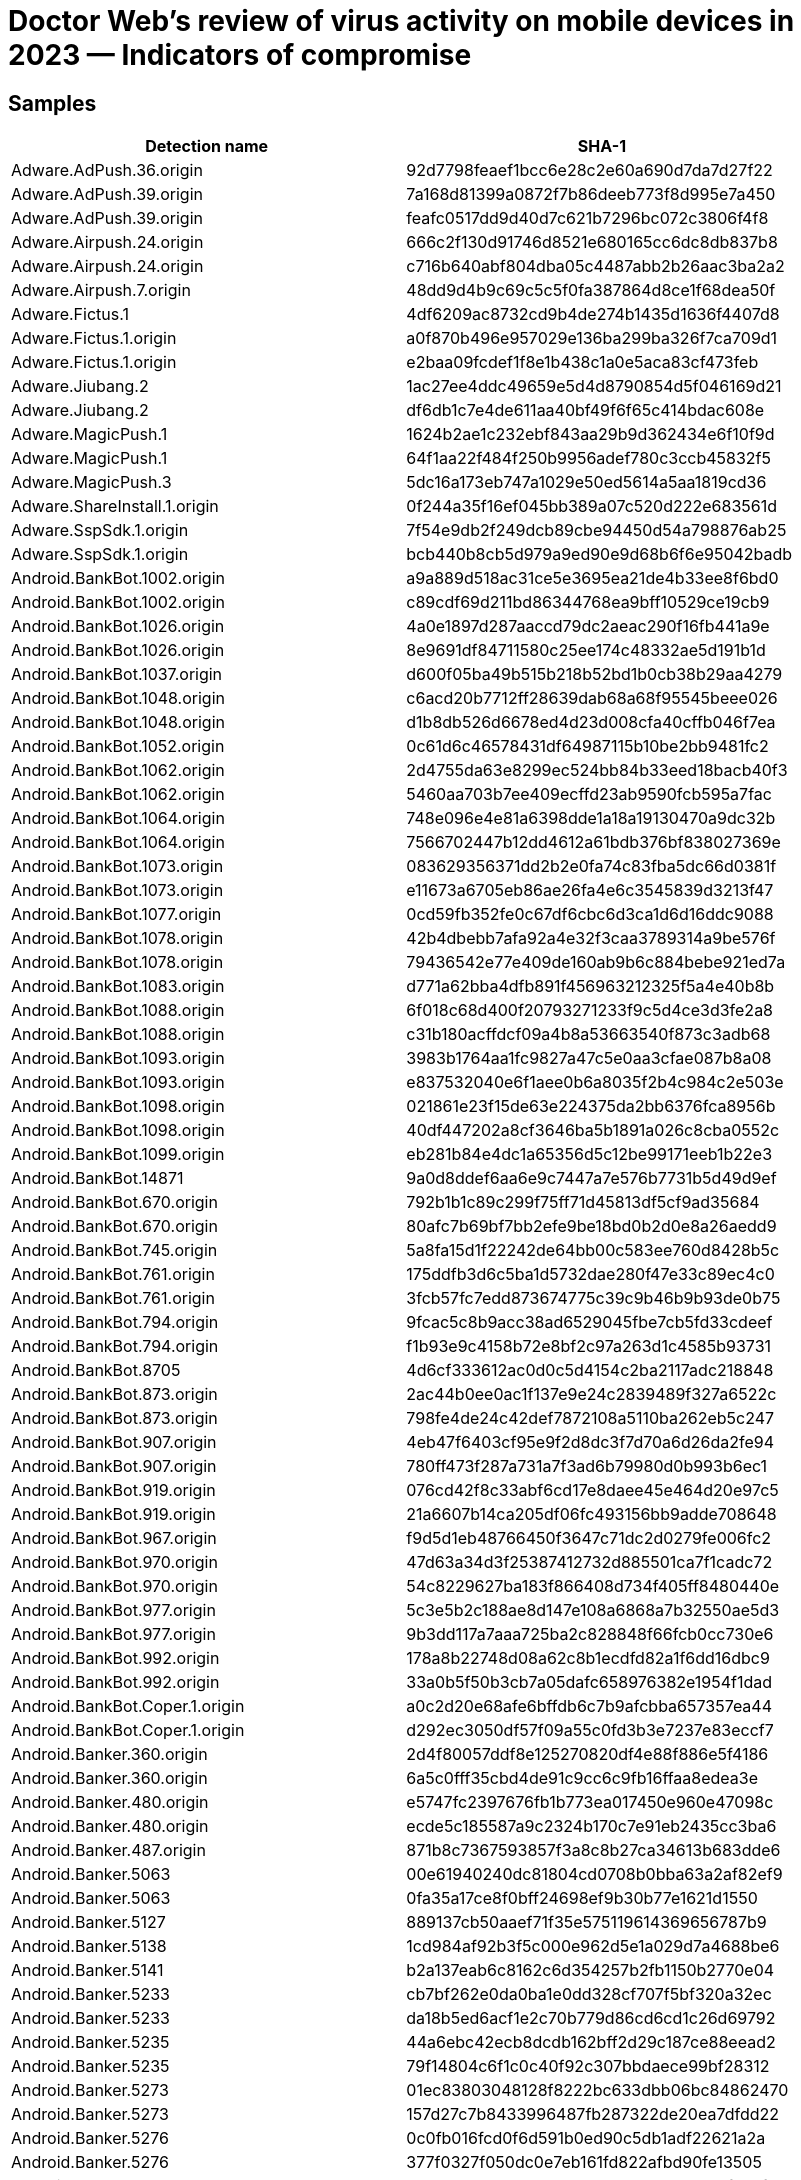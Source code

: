= Doctor Web’s review of virus activity on mobile devices in 2023 — Indicators of compromise

== Samples

|===
| Detection name | SHA-1

| Adware.AdPush.36.origin | 92d7798feaef1bcc6e28c2e60a690d7da7d27f22
| Adware.AdPush.39.origin | 7a168d81399a0872f7b86deeb773f8d995e7a450
| Adware.AdPush.39.origin | feafc0517dd9d40d7c621b7296bc072c3806f4f8
| Adware.Airpush.24.origin | 666c2f130d91746d8521e680165cc6dc8db837b8
| Adware.Airpush.24.origin | c716b640abf804dba05c4487abb2b26aac3ba2a2
| Adware.Airpush.7.origin | 48dd9d4b9c69c5c5f0fa387864d8ce1f68dea50f
| Adware.Fictus.1 | 4df6209ac8732cd9b4de274b1435d1636f4407d8
| Adware.Fictus.1.origin | a0f870b496e957029e136ba299ba326f7ca709d1
| Adware.Fictus.1.origin | e2baa09fcdef1f8e1b438c1a0e5aca83cf473feb
| Adware.Jiubang.2 | 1ac27ee4ddc49659e5d4d8790854d5f046169d21
| Adware.Jiubang.2 | df6db1c7e4de611aa40bf49f6f65c414bdac608e
| Adware.MagicPush.1 | 1624b2ae1c232ebf843aa29b9d362434e6f10f9d
| Adware.MagicPush.1 | 64f1aa22f484f250b9956adef780c3ccb45832f5
| Adware.MagicPush.3 | 5dc16a173eb747a1029e50ed5614a5aa1819cd36
| Adware.ShareInstall.1.origin | 0f244a35f16ef045bb389a07c520d222e683561d
| Adware.SspSdk.1.origin | 7f54e9db2f249dcb89cbe94450d54a798876ab25
| Adware.SspSdk.1.origin | bcb440b8cb5d979a9ed90e9d68b6f6e95042badb
| Android.BankBot.1002.origin | a9a889d518ac31ce5e3695ea21de4b33ee8f6bd0
| Android.BankBot.1002.origin | c89cdf69d211bd86344768ea9bff10529ce19cb9
| Android.BankBot.1026.origin | 4a0e1897d287aaccd79dc2aeac290f16fb441a9e
| Android.BankBot.1026.origin | 8e9691df84711580c25ee174c48332ae5d191b1d
| Android.BankBot.1037.origin | d600f05ba49b515b218b52bd1b0cb38b29aa4279
| Android.BankBot.1048.origin | c6acd20b7712ff28639dab68a68f95545beee026
| Android.BankBot.1048.origin | d1b8db526d6678ed4d23d008cfa40cffb046f7ea
| Android.BankBot.1052.origin | 0c61d6c46578431df64987115b10be2bb9481fc2
| Android.BankBot.1062.origin | 2d4755da63e8299ec524bb84b33eed18bacb40f3
| Android.BankBot.1062.origin | 5460aa703b7ee409ecffd23ab9590fcb595a7fac
| Android.BankBot.1064.origin | 748e096e4e81a6398dde1a18a19130470a9dc32b
| Android.BankBot.1064.origin | 7566702447b12dd4612a61bdb376bf838027369e
| Android.BankBot.1073.origin | 083629356371dd2b2e0fa74c83fba5dc66d0381f
| Android.BankBot.1073.origin | e11673a6705eb86ae26fa4e6c3545839d3213f47
| Android.BankBot.1077.origin | 0cd59fb352fe0c67df6cbc6d3ca1d6d16ddc9088
| Android.BankBot.1078.origin | 42b4dbebb7afa92a4e32f3caa3789314a9be576f
| Android.BankBot.1078.origin | 79436542e77e409de160ab9b6c884bebe921ed7a
| Android.BankBot.1083.origin | d771a62bba4dfb891f456963212325f5a4e40b8b
| Android.BankBot.1088.origin | 6f018c68d400f20793271233f9c5d4ce3d3fe2a8
| Android.BankBot.1088.origin | c31b180acffdcf09a4b8a53663540f873c3adb68
| Android.BankBot.1093.origin | 3983b1764aa1fc9827a47c5e0aa3cfae087b8a08
| Android.BankBot.1093.origin | e837532040e6f1aee0b6a8035f2b4c984c2e503e
| Android.BankBot.1098.origin | 021861e23f15de63e224375da2bb6376fca8956b
| Android.BankBot.1098.origin | 40df447202a8cf3646ba5b1891a026c8cba0552c
| Android.BankBot.1099.origin | eb281b84e4dc1a65356d5c12be99171eeb1b22e3
| Android.BankBot.14871 | 9a0d8ddef6aa6e9c7447a7e576b7731b5d49d9ef
| Android.BankBot.670.origin | 792b1b1c89c299f75ff71d45813df5cf9ad35684
| Android.BankBot.670.origin | 80afc7b69bf7bb2efe9be18bd0b2d0e8a26aedd9
| Android.BankBot.745.origin | 5a8fa15d1f22242de64bb00c583ee760d8428b5c
| Android.BankBot.761.origin | 175ddfb3d6c5ba1d5732dae280f47e33c89ec4c0
| Android.BankBot.761.origin | 3fcb57fc7edd873674775c39c9b46b9b93de0b75
| Android.BankBot.794.origin | 9fcac5c8b9acc38ad6529045fbe7cb5fd33cdeef
| Android.BankBot.794.origin | f1b93e9c4158b72e8bf2c97a263d1c4585b93731
| Android.BankBot.8705 | 4d6cf333612ac0d0c5d4154c2ba2117adc218848
| Android.BankBot.873.origin | 2ac44b0ee0ac1f137e9e24c2839489f327a6522c
| Android.BankBot.873.origin | 798fe4de24c42def7872108a5110ba262eb5c247
| Android.BankBot.907.origin | 4eb47f6403cf95e9f2d8dc3f7d70a6d26da2fe94
| Android.BankBot.907.origin | 780ff473f287a731a7f3ad6b79980d0b993b6ec1
| Android.BankBot.919.origin | 076cd42f8c33abf6cd17e8daee45e464d20e97c5
| Android.BankBot.919.origin | 21a6607b14ca205df06fc493156bb9adde708648
| Android.BankBot.967.origin | f9d5d1eb48766450f3647c71dc2d0279fe006fc2
| Android.BankBot.970.origin | 47d63a34d3f25387412732d885501ca7f1cadc72
| Android.BankBot.970.origin | 54c8229627ba183f866408d734f405ff8480440e
| Android.BankBot.977.origin | 5c3e5b2c188ae8d147e108a6868a7b32550ae5d3
| Android.BankBot.977.origin | 9b3dd117a7aaa725ba2c828848f66fcb0cc730e6
| Android.BankBot.992.origin | 178a8b22748d08a62c8b1ecdfd82a1f6dd16dbc9
| Android.BankBot.992.origin | 33a0b5f50b3cb7a05dafc658976382e1954f1dad
| Android.BankBot.Coper.1.origin | a0c2d20e68afe6bffdb6c7b9afcbba657357ea44
| Android.BankBot.Coper.1.origin | d292ec3050df57f09a55c0fd3b3e7237e83eccf7
| Android.Banker.360.origin | 2d4f80057ddf8e125270820df4e88f886e5f4186
| Android.Banker.360.origin | 6a5c0fff35cbd4de91c9cc6c9fb16ffaa8edea3e
| Android.Banker.480.origin | e5747fc2397676fb1b773ea017450e960e47098c
| Android.Banker.480.origin | ecde5c185587a9c2324b170c7e91eb2435cc3ba6
| Android.Banker.487.origin | 871b8c7367593857f3a8c8b27ca34613b683dde6
| Android.Banker.5063 | 00e61940240dc81804cd0708b0bba63a2af82ef9
| Android.Banker.5063 | 0fa35a17ce8f0bff24698ef9b30b77e1621d1550
| Android.Banker.5127 | 889137cb50aaef71f35e575119614369656787b9
| Android.Banker.5138 | 1cd984af92b3f5c000e962d5e1a029d7a4688be6
| Android.Banker.5141 | b2a137eab6c8162c6d354257b2fb1150b2770e04
| Android.Banker.5233 | cb7bf262e0da0ba1e0dd328cf707f5bf320a32ec
| Android.Banker.5233 | da18b5ed6acf1e2c70b779d86cd6cd1c26d69792
| Android.Banker.5235 | 44a6ebc42ecb8dcdb162bff2d29c187ce88eead2
| Android.Banker.5235 | 79f14804c6f1c0c40f92c307bbdaece99bf28312
| Android.Banker.5273 | 01ec83803048128f8222bc633dbb06bc84862470
| Android.Banker.5273 | 157d27c7b8433996487fb287322de20ea7dfdd22
| Android.Banker.5276 | 0c0fb016fcd0f6d591b0ed90c5db1adf22621a2a
| Android.Banker.5276 | 377f0327f050dc0e7eb161fd822afbd90fe13505
| Android.Banker.5292 | 29e937c62296a1c9b6277261738999ed96fa05fa
| Android.Banker.5292 | 664f85578260e5fbbd62c34369b94550622e7b27
| Android.Banker.533.origin | 9acebe0f6c2f9a5cb61a27b8192102f9cc295be0
| Android.Banker.562.origin | ba5fa0eb5b3904a8c2e108db030214d1a4053da4
| Android.Banker.592.origin | 027f360e742e1914b6f05804e1252b2f5536242d
| Android.Banker.592.origin | 4127a50370e8b5e5f461fa822af04ae83050aaee
| Android.Banker.597.origin | 137a7e202277f058be6152463841de324ba6eab7
| Android.Banker.597.origin | 15e5cc936258abcfdcb13715a6785d4b484cc11b
| Android.Banker.632.origin | 0c3a77298a68dcea293da76f3b52e9923c2253d1
| Android.Banker.632.origin | 0da48d8f5009bf85401142be01e8274fbaadfdbf
| Android.Banker.633.origin | 0df6baf88482d7452dac240b3fd248008bcfdada
| Android.Banker.633.origin | 2448d406a9cd208b50b58d8849449320c0514e24
| Android.Banker.635.origin | 2e87c5b38c3b085b46cf14fcede4c86ea3b77c9e
| Android.Banker.635.origin | 3bf4dbb589ad3378a5eed2ebd22142637aedce58
| Android.Banker.657.origin | db6b4f5df556e6225c53fc51674c984af3b3726b
| Android.Click.890 | 0be0596b25d98c3a6d403005cc518fd89a52442c
| Android.Click.890 | ac0e0cdbfee85014c6b2e1ba484dbe8777536dd8
| Android.CoinSteal.105 | 888704ab0a8454e1b72b23965e282d3d89bb529a
| Android.CoinSteal.105 | f12d277fcf9568e0bf77485d64e24811d4ac8ed1
| Android.FakeApp.1133 | 21815bed732b4354e905daf2c2ea03e5741fba81
| Android.FakeApp.1148 | 8dea17dccc07ff8bb5eb1a15686313d6dcace5ad
| Android.FakeApp.1148 | f26b1d1b73d430d511584eb29f98794a02168c84
| Android.FakeApp.1149 | a1f0c171689e0f64b8db187c4dc36b8d870dae14
| Android.FakeApp.1157 | c81f2afa9066e9499ac02991c51b7fe72aa84e2d
| Android.FakeApp.1158 | a3dad411a48690496784ed807079e48b70db256b
| Android.FakeApp.1159 | 4fa41adb4d8c209f80e6de81426308a43f352f20
| Android.FakeApp.1160 | 93756f07c12fe1476303f67858da50ed8f17430d
| Android.FakeApp.1161 | 061192b5641e9fd422e8ec8e7972331a970361e6
| Android.FakeApp.1162 | b94724b8f4df37d30d04c744854b228de1ab7008
| Android.FakeApp.1163 | c5cff52b81b6b09e969f7f0228e37144826a45ea
| Android.FakeApp.1164 | 8a3890d8aae4e0a3b98c5f4af006aab1f8f10533
| Android.FakeApp.1165 | 4e0c89b5983f581377176ab0a4ec29985e4dfdf5
| Android.FakeApp.1169 | 1dfd7d9318871960fd75a5ebcc5c615ee8e842cd
| Android.FakeApp.1170 | 00465ac69d5426628c105ecee0a8fcd137d851f9
| Android.FakeApp.1171 | 69c6d88dadb62c4541e15c1a7e7acef179a16d89
| Android.FakeApp.1176 | 595b62868bcf991bbfe9148d67d833df7891d121
| Android.FakeApp.1177 | 48639626ad6c8a7c925d87010a0187537b07a409
| Android.FakeApp.1178 | 899e6c03c9c5449483c163042032da78852120ab
| Android.FakeApp.1179 | 70fbed7630d860aa4d93c6c586d2ae4c4e18b66c
| Android.FakeApp.1179 | e170cefb26d52b64e89cfa4e701ce542452df6d1
| Android.FakeApp.1180 | 38d269580fe824ede89547d7f77e43748c456a6a
| Android.FakeApp.1183 | d5c3331d66a1f971158c75192e58df7f9127a389
| Android.FakeApp.1184 | 00465ac69d5426628c105ecee0a8fcd137d851f9
| Android.FakeApp.1184 | 4a8685e4ad16a230f3aeb4e4eb3ef06b616b6e7f
| Android.FakeApp.1184 | fc89206864a5b235fb812d65af86f48588a5d358
| Android.FakeApp.1185 | d355ce171b1a90c072f479438a757ef46d5ed5f9
| Android.FakeApp.1186 | 4f0ffcb93fab7812a7ed4ef67ff5da0aff693a4d
| Android.FakeApp.1187 | 68ec875d5c3608a6770844327439172a64ed38c2
| Android.FakeApp.1188 | cb83fe990b82dc54a2cb209c6418c95f771529f6
| Android.FakeApp.1190 | 3edbe2a79afdbeb8b6693fc12e1aa818233b4128
| Android.FakeApp.1192 | 5670e8fcd4dbb82c2be2be0fd7e2609f296b835d
| Android.FakeApp.1193 | 7c0fcdf97ccde0e1ee580aada06ddfa44bf2eeef
| Android.FakeApp.1194 | 2534c164401bc06872284d8eef6e25c96e1dbaa8
| Android.FakeApp.1195 | bcdfd196bfde3cb2a9a35ff89e7b50973b60ed60
| Android.FakeApp.1196 | 25cdeec483604a92d250a04f9bf8b3851be26fe3
| Android.FakeApp.1197 | 8f72229a64f13a5cd8363764722ea0c8a893699c
| Android.FakeApp.1198 | e5c02026126a81da39ed3b8103cbcc53244b258b
| Android.FakeApp.1199 | 6f350aa5bd7f75cbf6393cfa52f89f8924bfdf74
| Android.FakeApp.1200 | 0270d0678bd71aeb1923ef243d3835b672087f8c
| Android.FakeApp.1201 | 5f1f1e8c66e98bde7bd9dd57473eb61b8d3ae35b
| Android.FakeApp.1202 | fa0cea71b875a12bd9d3a6d33c576f5c5ee3a005
| Android.FakeApp.1203 | 7ee060872b16653dcfa6fbf4f7b56e3b84a0e460
| Android.FakeApp.1204 | 06620dbfc873f1bdad90892f72445bfb1d90da43
| Android.FakeApp.1205 | 94eea1109c9520130e6bd38d43d746f88e255d7c
| Android.FakeApp.1206 | c72a6988ee56419bc2fd93c1bd735799170d4c05
| Android.FakeApp.1207 | ab4597713975d09f8813e56ab00b50051f3b037d
| Android.FakeApp.1208 | 1d8226f9247c60aac9b50edd2d245dc1a8452490
| Android.FakeApp.1209 | 47a32ed22e5988e245d230d4c66ffba3c9f141d2
| Android.FakeApp.1210 | 9749b6f216ab7ca5c5dfd732d08b0774c3abc025
| Android.FakeApp.1211 | 4715f4dc0442626cd0637e374114468d45455787
| Android.FakeApp.1212 | 68d03702e2243d5e5c97c0e7767725fb95d7f482
| Android.FakeApp.1213 | 593ad57c2008739ac9c161408cff4a2a9b93118d
| Android.FakeApp.1214 | 20ec594b541d85404753e7573fffd502d2fd95e9
| Android.FakeApp.1215 | 89800c49fec845f96aee0d20679e8438d7b2a9a5
| Android.FakeApp.1216 | 71df521fa2d75db5755d9639403e99605c8b5953
| Android.FakeApp.1217 | 37aff3e2394f8c359a185631aba34834b490b4d2
| Android.FakeApp.1218 | af7e756619f389551a34c7f972abe5b2d5248fe4
| Android.FakeApp.1219 | 9e537671a9f53c57c599b766a44e3a4331782233
| Android.FakeApp.1219 | aa097a6742df43208d2d89921ed3ec5c3e957ca5
| Android.FakeApp.1220 | cd4a094899bab5f8bd258dccf28aca7a4ae32633
| Android.FakeApp.1221 | 5a96d49d8bcf0d2e7e7834f1ca9b3e85a511c714
| Android.FakeApp.1221 | bd177e992af47e75ff09044397d9453764475085
| Android.FakeApp.1222 | 9bc937b9a4f687f2f51ad075250327252946d804
| Android.FakeApp.1223 | 3e21c7dcba41f683b7f4ad195d8b28940ae5ec4e
| Android.FakeApp.1224 | d4868fb0bd8448ff012cf9f32a4e27489516ab00
| Android.FakeApp.1225 | 3f432889be0946bec509638dcd04f459b9657d79
| Android.FakeApp.1226 | e9e277636b89861eebb6c5386fa7ec23ee151cf9
| Android.FakeApp.1227 | eadaa10d08d9d86f009faa291992e611a425adb3
| Android.FakeApp.1228 | e81c13ef888a4241c32ab286fa4229ca863e08b9
| Android.FakeApp.1228 | f715b5e51711184455e795491f3340da000cb105
| Android.FakeApp.1229 | 840c6ce3581317a148719aa584890340173b7d04
| Android.FakeApp.1230 | 709f2f2164940fda0319c11f0639ea9ae77a867f
| Android.FakeApp.1230 | dc28688e9330b8225852f54ce80c9d6a3187c9b8
| Android.FakeApp.1231 | 4557e3b8e95d681f4577d6393587704b0eef8c0f
| Android.FakeApp.1232 | 42b3237d9a1d29a3996079825857fd20d97b1f51
| Android.FakeApp.1233 | bc5466cbb2151f55bc30362a4dfef82cd19f5902
| Android.FakeApp.1233 | e704cb8934788669c6af79f54c5a4d2bb8493353
| Android.FakeApp.1234 | 63cca3e309b56e904679c6f9b2e9edc47862a3af
| Android.FakeApp.1235 | 79fc592a7da14568aa97a63d3182b4f3423c9aed
| Android.FakeApp.1236 | a629d692985f827c780caa8063e4dcf93350f486
| Android.FakeApp.1237 | 5ba86f255ac6186df27c5616518a830869165de5
| Android.FakeApp.1238 | 8e8baab6e72155f9c1d0f90d58bdc04666b5f4ba
| Android.FakeApp.1239 | 8a61eb4e615eb3aceb2d7194292ba69b755b1c31
| Android.FakeApp.1240 | a157398004850d106ab6b7504635c81777cd1600
| Android.FakeApp.1241 | ba2154b9b6141592f98148e164f9f5aa493860dd
| Android.FakeApp.1242 | 6f7c76a706a605fcb72753c1553a1f76cc350bfc
| Android.FakeApp.1242 | b69d9256d793a2aac8af2a9673cdfa9d6646e3b0
| Android.FakeApp.1243 | 7a9b1a0caaba58fcd897a492576a4bae5bf7f65b
| Android.FakeApp.1244 | 0632e77e2278477c2aefc5bbca7b60a8b4fea462
| Android.FakeApp.1245 | c99378b87e0c1abf69c8bc325ced31a650f802eb
| Android.FakeApp.1246 | d3fd60b39813f3cbc641826eb0e7ee39524faf31
| Android.FakeApp.1247 | cc95193d4f7be2bf9d97358a7a8b33de58370c09
| Android.FakeApp.1248 | 13d2af9fcf9fe278c22bca28e7181302b96f222b
| Android.FakeApp.1249 | d863fb152a7d3c112ce583bc375b07ce94d66d10
| Android.FakeApp.1250 | 6db5a3ef6110e260dac2ed4ba8618581da781f62
| Android.FakeApp.1251 | 0b1f6ac698f14f9d7d838514181a4222927b095f
| Android.FakeApp.1252 | 38614c5004323d559d69e8dbb9f775b0b8286026
| Android.FakeApp.1253 | d491ce0dd7c6d703703b2d1f628ea4528c0b0791
| Android.FakeApp.1254 | 2e346fe49a90f60f7796102699b0e93aa64dea3d
| Android.FakeApp.1255 | de83b0a5d3880165d1b5f0cad1fb5fcc30377f58
| Android.FakeApp.1256 | 8c2b0ddd15f8b087929aab32704fb9bf1d8df660
| Android.FakeApp.1257 | 3d0af62f4beeb18a3dd63373ade245a63a434800
| Android.FakeApp.1258 | 9c975cff7cd924a0b619402259b805a059159e8d
| Android.FakeApp.1259 | f128cd7bd8fe7d17485731200be6192df693dc00
| Android.FakeApp.1260 | bb41a7a0901daa711c8f7a5e6df99a869195dc37
| Android.FakeApp.1260 | f0af8b736016f80e95afb7b59bd3a3baf9b286d2
| Android.FakeApp.1261 | ea2db8878ee47c5e0aa7d98d301eab2495107fb9
| Android.FakeApp.1262 | bd47e8f2c01b63bab9447b1acd3bc2755c6d8ecb
| Android.FakeApp.1263 | d5c5f0e1d92535f8a2d92444ff3c24b8cab1c78c
| Android.FakeApp.1264 | 2c0ddc3871e43b0462328a4a495d63152747b675
| Android.FakeApp.1265 | 68d9efed0fc0247343638f498db8f61885f33935
| Android.FakeApp.1266 | 149ee59737146abfd8158c5886e72d49286550bf
| Android.FakeApp.1267 | 6141e0cf5b81ac8824b53e262b5b1b477b1ee77a
| Android.FakeApp.1268 | 82c18ce3a1dc496f7416a13c63c0a14fd5f9cd0c
| Android.FakeApp.1269 | 9016d50bb53c1a03a1ae472d7c94bec3329487b6
| Android.FakeApp.1270 | bdf13b349374d399fbe7becc107e0faa0351cf68
| Android.FakeApp.1271 | 8d745fb372970f6fb6e60a4506013f2e7659f118
| Android.FakeApp.1272 | 2d8a05e106a38b371b41f9fd9432b79bd7e1cfbe
| Android.FakeApp.1273 | 5f5e10a4f285e24478791ed1a6a5249fa9fb52fe
| Android.FakeApp.1274 | e5669e6cf490b9bcdc2502b8771a32627762d6ee
| Android.FakeApp.1275 | fdb20562a27fa0eacebdc2481f2b2f39028cb4eb
| Android.FakeApp.1276 | 8f27a849572a6e42aa584094908718b23b479902
| Android.FakeApp.1277 | c2cc900f322c22b6a6adfb8077d4365299797d9a
| Android.FakeApp.1278 | dc6ad633ce1d96f8ae18e51f41541bf4d3dd70a3
| Android.FakeApp.1279 | b7b4d635917a18a56d072c0839112c13ee0cd399
| Android.FakeApp.1280 | 5f4b32bda02b535684dd28caeb62360af7a5d5a7
| Android.FakeApp.1282 | c6b67dd722cb034eefb068fa9c4b3d9afea8a1d5
| Android.FakeApp.1283 | 44b5889f6bd39b9e8328887b3e2bb6e8c6a40f32
| Android.FakeApp.1284 | 0560afce8a47c7d71b4d182fcaa2e496cb185447
| Android.FakeApp.1285 | 2ff526d90bc2aec69933797359b07aa188b3603d
| Android.FakeApp.1286 | b4877c2b7401887aeb73375707b8688da9de74c4
| Android.FakeApp.1287 | dafc152b505e4a47b3a30c150e022175264458a7
| Android.FakeApp.1288 | 6c1823728b7f25744392656234ff8077cba1676d
| Android.FakeApp.1289 | 2947836a7c0d75a22e356c8ec54edc113079ccb1
| Android.FakeApp.1290 | 42048cd8963415ae362ca71ad92a0ff7931de735
| Android.FakeApp.1291 | 5296c18082308540a5825a07010d011823dd62c6
| Android.FakeApp.1292 | b7098008cce4fc41bc2efb8bd21ebd387a8d735b
| Android.FakeApp.1293 | f56a214fc2b019a48c1674345d18a77131581132
| Android.FakeApp.1294 | 45646b5b40f97998408f45720b77bc6a580cd847
| Android.FakeApp.1295 | 1a4e2fa26ca1590b6b006123a8e57c8dbca5cee4
| Android.FakeApp.1295 | f34b23c61c9c2c01e97ec179ba4e1c3aca3db33f
| Android.FakeApp.1296 | f865a74a10ef8aa6bf3086a3010564d64d8a2396
| Android.FakeApp.1297 | 60ac332bddfa5fcaceca5edd0a9c6fa312121d29
| Android.FakeApp.1305 | 3819bbb7932c20207acf4f3c4f9cfaa15d2de16b
| Android.FakeApp.1306 | 2b65cdf8b0be6398493c0ac1cf8549b3cdf4120d
| Android.FakeApp.1307 | 3b466c27597148056bb88ec298d383e06c7f0211
| Android.FakeApp.1307 | 5a2839fc292379a585e426d40f1c861ea17198d4
| Android.FakeApp.1308 | 4693d697b056be1ca5cd1469b61726591584e386
| Android.FakeApp.1309 | 70eef69c84c4216d1108501d1d6a8b46c9da35fe
| Android.FakeApp.1310 | 4371f0d0e9d823bfce5d3234876222715088dbdf
| Android.FakeApp.1311 | 3c317bad1038464e0914c6df83f93c9a8785bfda
| Android.FakeApp.1314 | 78d11b64fb1f82cb69cefa9dd1915ada449818e4
| Android.FakeApp.1315 | c27b4cb943e9b31b5d0cce797643c5fa0e35810c
| Android.FakeApp.1316 | c6691b732448748d4cdb5dcbc2b16b1540aee0fc
| Android.FakeApp.1320 | 8912a46355c597b761a4d88a39600d23774c2e0f
| Android.FakeApp.1321 | 18a8df4e4eec9c2c84257c6100fe5fac4d985f3b
| Android.FakeApp.1322 | 93eb6abc66ad707e1f0e75f296f7da3e2723d2dc
| Android.FakeApp.1323 | a8a5e0531dc64b6eff09e44ea44bb5e11d6f1297
| Android.FakeApp.1324 | d0122952fdb55773b54a6bb97bdd715a21984b77
| Android.FakeApp.1326 | e7dc6af0c59e6df0b0e2adf31e424d7c1fe30977
| Android.FakeApp.1328 | 516060e54ae203ae4b328bffd6ee67915fbccc5e
| Android.FakeApp.1329 | 0c041b64fe14ce5e3ad7dcb8b0605dc71965f1f2
| Android.FakeApp.1330 | ea46daa13b6c90cff9a642c52dc441a156bebaa3
| Android.FakeApp.1331 | 765e9f8a97f7b379e6d1d3533be332ed5bbf255a
| Android.FakeApp.1332 | 18b89d64d3465260450213cd478269b40023134d
| Android.FakeApp.1334 | 169af701b0c95e76e2a368d6a9a40490cd04f3e1
| Android.FakeApp.1335 | f66949a873ad715b4085b9e44d54205dc90f2f83
| Android.FakeApp.1336 | 6691ad3fff3c184d2dee84cf90402fb13dd7e949
| Android.FakeApp.1337 | 389ae42836c73d7df1b565e30b72302ce3bcd25e
| Android.FakeApp.1338 | 59b7ee1429d41c3a6b9f9e478eb47267f65cc5b0
| Android.FakeApp.1339 | b357d9ad7a97bcd504b4e630df035e485b9d3785
| Android.FakeApp.1340 | 7b253c7e05ba9ffb46332bd6a3a610789afdc11f
| Android.FakeApp.1341 | c95f0b4f19f3e37a151f633eb327e3a931cd9bad
| Android.FakeApp.1343 | 1f167131ed5d89c78e917851132fe7f81b90b866
| Android.FakeApp.1344 | eb8b2992a17cec6f721c7a61f00ae6adfd86a75e
| Android.FakeApp.1345 | 303da5d5e9a343782588d8e398c6c457f2e3d546
| Android.FakeApp.1346 | 644d29492bb175a8f0978e71bb5fcfe6c73aac94
| Android.FakeApp.1347 | 8feeab4a76858e19b5f0fc3924fcd1f02afa2c18
| Android.FakeApp.1348 | 8e30eed40915e69ca0aa0fd6d4b8c4ca4edbb507
| Android.FakeApp.1351 | bb005c3fbee09afdbb5832f02329379f39e9d3c3
| Android.FakeApp.1352 | 41279a2892b432a463245a7ba2a3990cfce2ee80
| Android.FakeApp.1353 | af20621d4e7ce0a3cfdf22ca9820cba357a585e1
| Android.FakeApp.1354 | 777bcaec942c04ea9f46325e9987da947dc3574a
| Android.FakeApp.1357 | 7a742ec25ab60150bd1f1bf7aa59e6ed2ed761f6
| Android.FakeApp.1358 | 3bf981113ac41d2d34fe797c882ccabcf91260a5
| Android.FakeApp.1359 | cf256f3c01d66defd1ed9c214060a9e9d9df1a03
| Android.FakeApp.1360 | ba50b4797889a1e699b21564df9333d1b4e8a860
| Android.FakeApp.1382 | 18f7d33342f53f8727c8e9b4d6895a2921e025b6
| Android.FakeApp.1382 | 1c83bc176901c6358b9483b295f6173c47ebe650
| Android.FakeApp.1383 | d64b2846aa136b5ac8348c1bd7e8202d22d8b735
| Android.FakeApp.1384 | 54df7237d1c85b8adf18b0529de80a6723358f17
| Android.FakeApp.1384 | c1e897c6aedf7155200d48a0cde2336cc0fb80c0
| Android.FakeApp.1385 | f1b506358c0776387f6645a47551f1ba3a3545cc
| Android.FakeApp.1386 | 04058077c0b8473981b8cd0404bb7a2761306a08
| Android.FakeApp.1387 | db852eff26385ecc105fc33d52d88684eb064714
| Android.FakeApp.1388 | 50447b27b95c457e40a33ba589b3db9b8bdbfd86
| Android.FakeApp.1389 | 313a557938c9baca45ce9c10ee0800eec996e147
| Android.FakeApp.1390 | caf56d87c84a358a65b81c6672f00a02b5d86333
| Android.FakeApp.1391 | 340f128552a53b772893719bdb52d4d7d2b7e26b
| Android.FakeApp.1392 | 989fbca743a20f947a992f49fd4ded678dd32d32
| Android.FakeApp.1393 | 145e13e596ecf7313c57acb37ec8205260c8bc26
| Android.FakeApp.1394 | 4adcd7820117221656fef0908baa52660b4e2c42
| Android.FakeApp.1395 | a980cb423e7532ef47b065337704761b4407be90
| Android.FakeApp.1396 | bce2479299eb9f92969268175068b324c9399b9e
| Android.FakeApp.1397 | 1274e048503a42267b7e4768c10401a75cc3ba46
| Android.FakeApp.1398 | 5d49423046d03474083d8bdd548d13ba92c94d8d
| Android.FakeApp.1399 | 50447b27b95c457e40a33ba589b3db9b8bdbfd86
| Android.FakeApp.1399 | a2f92d67ec5606318bc868f63dea5161396b7652
| Android.FakeApp.1400 | c3985857d2af87354609e0f51bacd07d6bd03568
| Android.FakeApp.1401 | ef342f82fdb71ef841322c543a7a2080fb535bef
| Android.FakeApp.1426 | 0bcef62f825a24ba65aec410c9c5d3736bef5cd7
| Android.FakeApp.1426 | 0cb5f7c4b03f5f1ce37d4984285a05e954401ba5
| Android.FakeApp.1429 | b4e282f6555bbfd528cf144935c48f25bd80b85c
| Android.FakeApp.1430 | 5607fa179bc87d88ba96effb67bfc99f9eff9573
| Android.FakeApp.1432 | 56beadf415b2481cfbf9085a98e6b5227e8a25cc
| Android.FakeApp.1433 | cf7d4845f3044ea63fc80c14a2d36dbbb84a1bde
| Android.FakeApp.1433 | f0852956c7485876c9dac7f75288a1d23c0919e5
| Android.FakeApp.1434 | 05ae3132992025e18b18b7285d415e8fa369fa0a
| Android.FakeApp.1435 | e725a0688623e34f795212834652936f8aa05dd6
| Android.FakeApp.1436 | 6f7055d3282a9e6fd9c4a4f1f6e3518552898060
| Android.FakeApp.1437 | 38e2795aaca5163cd39d70a2601a177ca2de9089
| Android.FakeApp.1438 | dcb0fbcf43d262e87b8346c34e1cf8db41e865a3
| Android.FakeApp.1439 | fa2a0999bda5f44145f1af2d77647901cc5884d0
| Android.FakeApp.1440 | 2a3328de4eb6b283d4c711527c9176f6d6c21118
| Android.FakeApp.1441 | 00376e6c11d0641253b69e9a58ff27d96312f8ce
| Android.FakeApp.1442 | 8fe9cffa6ccee429baf455ff1446bb30b3589f28
| Android.FakeApp.1444 | a8ba0e23121da35c6f7705b72fd7cd3fecb77381
| Android.FakeApp.1445 | 5c2851352342f24349cc121092ebd10b9c616947
| Android.FakeApp.1446 | 64c63c98fc6d27ddc69e2ff940207c7a4ad45a5c
| Android.FakeApp.1447 | 131569edf82b53165112c350a19befc42be9c39a
| Android.FakeApp.1448 | 024bbb91dc5e6879cda0328394b184bd2396acd7
| Android.FakeApp.1449 | 9e6c71332cb11bfcf4d9c40fa0a6914ee1fddd38
| Android.FakeApp.1450 | 40fd023d1abe5e5888fbc5d90b18e045de9e9679
| Android.FakeApp.1451 | 1f7ba340f1a00c8d92d0e0489d45b6fb00350893
| Android.FakeApp.1452 | efc89ee9932976c9048accc98d5621d750625610
| Android.FakeApp.1453 | 8ee30915398b46529383be9880d42494ce6c41c2
| Android.FakeApp.1454 | 01078c3ee397934e785833f716944a340e63b1ec
| Android.FakeApp.1455 | 4b4433e9be042fd70ecc962c20bd072aa9e8395c
| Android.FakeApp.1456 | a16d0f3cae0148cac179146abb7b5e88d5df35b3
| Android.FakeApp.1457 | 64ea654138de4ce1f26272515f7307d68118a415
| Android.FakeApp.1458 | e8fd03e811466728e56e9516947dffe08f9bc0c1
| Android.FakeApp.1459 | bcd6fad788b5980afd869e326329de56073c57e3
| Android.FakeApp.1460 | 6dd79f29aacb57ed6936ee6606b5f76de96e66ae
| Android.FakeApp.1461 | fce9a7d0b7040dcde063a7118d78ba10b487238b
| Android.FakeApp.1462 | 627ef0eac3f3d3137ac49534a00c14bbbefd6941
| Android.FakeApp.1463 | 020d0006a876e086221c03c0f856cd8d949fe27f
| Android.FakeApp.1464 | d56871d43353a4733969aeb035fd0a747cea292a
| Android.FakeApp.1465 | 4805e253c25d752ea85e2974199bbbb3e9e573a6
| Android.FakeApp.1466 | c61a0fdb31c4f336b5db7681b7e7a6fe9b5166e6
| Android.FakeApp.1467 | 5c2dc84e6b1f593fc5b30d0054b386b1844db8c9
| Android.FakeApp.1468 | 87a1a566ff0f9f5a8c0f924ed403049639694a10
| Android.FakeApp.1469 | 18696ee9a742afa9559a70d538822f2ee015f601
| Android.FakeApp.1470 | 552021e9146a913fb958e7a55c3c17e36b6cdfc4
| Android.FakeApp.1471 | a1ba75f9cea52c27d84cc72a04e1a5401706cf15
| Android.FakeApp.1472 | d37acf1e4f46a069396138ba8982b7da3ceb7b95
| Android.FakeApp.1473 | 4982b05efa97ad13a536487abd67f193bcc222e2
| Android.FakeApp.1474 | 5e60f9ba792d154ea7eacebbac01732c51faec7e
| Android.FakeApp.1475 | 81f22618a467f8a4e90e1b59a4f7b7601499ac73
| Android.FakeApp.1476 | 6923a00e52e1caf1c041ee570294e26d05b965b8
| Android.FakeApp.1477 | 10896bb3313e27fa6764068d16f46af54b501be2
| Android.FakeApp.1478 | fb3c899cb5e9154b49043b369fcf06527ea012db
| Android.FakeApp.1479 | e9a2ab497c672288a2c767f8a429d876f37f294c
| Android.FakeApp.1480 | d1770caa733ff1fd793fbf0d99c55478f6ceeb49
| Android.FakeApp.1481 | 9e44f6a792e5c4f42aa35164599ca4c09c302b6c
| Android.FakeApp.1482 | fb0d416bc696f7e65449ca772bad7aae31c7077f
| Android.FakeApp.1483 | ca6fef614732593c9fcc6065772ec2abe7bfdc4e
| Android.FakeApp.1484 | 54a2d66e5cb2b8f4af1b0a97d1e1da07906f2f42
| Android.FakeApp.1485 | 3ece2904a7d7bde16a39a4369e43971a8dfabc71
| Android.FakeApp.1494 | 455deeec52ea457c29f995fd67dfabb187e23469
| Android.FakeApp.1495 | 8fd6eb50afa75fa5da23b1af543212a1db442a60
| Android.FakeApp.1496 | fcd9d68a1538733e503dbba41ff247019b3003e3
| Android.FakeApp.1497 | b158ecba11dfd702736b9503659b459d1ad41cc7
| Android.FakeApp.1498 | 516aa0b92cb946230ca6c2eb778fde34850c9521
| Android.FakeApp.1499 | 32accfa7c9fe27bad66105c4e18fdf42675e83ec
| Android.FakeApp.1500 | d757604ad0dcdfe0773c72b836f8a53a149af156
| Android.FakeApp.1501 | 8e8b5bcb045bbfef5fb2b2c80b5d27c8d4069ce6
| Android.FakeApp.1502 | c2fafbeeaf6f2416816c59327ca96013edf8f7a3
| Android.FakeApp.1503 | 7fdfea475b76abe57da175a7f6edea92f8647b60
| Android.FakeApp.1504 | 3e587f6d8b2a4d79d3076f114772fec0faba5b45
| Android.FakeApp.1526 | 371945930caa385df643148425bc2a347b21ae2a
| Android.FakeApp.1527 | 00cd8dbd91194f9c4e583b012e5d61dd4651c0b7
| Android.FakeApp.1528 | 61071aa2df44fc520bcd57b52fdd80d371a2d835
| Android.FakeApp.1529 | d0aacde491958cb8dd50348c6b464ca2b4457cc0
| Android.FakeApp.1533 | 94abf3b71ad9ca30bd6d5705e8b38db5d053048d
| Android.FakeApp.1534 | 148dd15b0e5d40270e63b217befa940558442715
| Android.FakeApp.1535 | 307fb1ad47a4a65e2c4b2735b2a2d8257cd1d41e
| Android.FakeApp.1536 | 4ee769d3e0aceb3e4a96dd4c813056021c6a809b
| Android.FakeApp.1537 | 49cf5991bd39fd38b9c09bdbefb370bad5eb5602
| Android.FakeApp.1538 | 67bf3651e7ccf6fac86fdf4352c3a60f61db2021
| Android.FakeApp.1563 | 9bc619eed34c0410f0a8415532020410a7fd91e1
| Android.FakeApp.1564 | b176d98d97df68855ca8fba1b2f2ac2274b03397
| Android.FakeApp.1566 | 297601335144c1ea00557a9fd4f59ed31ff0221b
| Android.FakeApp.1567 | 30cbebcbea6fb26660f6517f82fc08a04c1c7f05
| Android.FakeApp.1568 | 0a105f9b1e0600c44eac8fe302b39b132dba5159
| Android.FakeApp.1569 | 34523ee4d9dd1740b4f4287683a26d5e53c748e1
| Android.FakeApp.22.origin | 55f27a3d2b3ea3f0c9916c708cb341b0cb2e9ff5
| Android.FakeApp.23.origin | 0748e4d759a5d04a39073d9183c63e378ed56d6e
| Android.FakeApp.26.origin | 5db96c3394c664cac54247b2eda261a2362a8f13
| Android.Harly.13 | 37b83a0b01dc35ca6b4357c217e1b56acaa84c42
| Android.Harly.25 | 3e6d1af021629323f0a6187d13a29880555b93eb
| Android.Harly.66 | 919a0a607eb94252d7bbc4048f9f94b690f916ef
| Android.Harly.80 | 0f834fde5cc133da4980ad1ca6e3eeab658b128f
| Android.HiddenAds.1994 | 30c6bb6d40375d62472751f9304d6a3b3515a60e
| Android.HiddenAds.1994 | e54531af846759ebf34823a07a45f6a50befad65
| Android.HiddenAds.3018 | 14ff73040e9327567f464d15b4ed3118633c5336
| Android.HiddenAds.3558 | a32e5a05a917278e7c01f7dc5a6912c09dfa035a
| Android.HiddenAds.3558 | d608c5dbcb7b9929ec5117c797c88445aef79229
| Android.HiddenAds.3597 | ca3558b11a24db3abfcffc2312f9f02da653c1ab
| Android.HiddenAds.3697 | ff0472850674efacb89ef0dab6cbffcd83c71efe
| Android.HiddenAds.3697 | ff104896d546ccbbbd4993ec40e7d164a5a9db87
| Android.HiddenAds.3766 | 2e33de933b62950222cbf5b5ab81ca45559f699e
| Android.HiddenAds.3781 | 36cf987f712ed70b03f7bcce20a95fbba7042d36
| Android.HiddenAds.3785 | 842c6b7210663e5fd1a3b69584dd410cef6c29e1
| Android.HiddenAds.3786 | eb219be855f4308bb34b7a7269f466f352cef3ab
| Android.HiddenAds.3787 | b3c1fbf3dd6d398c3105e7c83df60690707e0b6b
| Android.HiddenAds.3851 | 046e6c54dfbd27b64c34bbfc20d2bffaaa0a0018
| Android.HiddenAds.3851 | 1a6d93a590e1b29911fd0c7606fc0918b12be8da
| Android.HiddenAds.3956 | 001bd34c793b21fa4d59ab1246a5fed9b8a1280d
| Android.HiddenAds.3956 | 02bc1ce959cf30c373cbe7e56dfaed296fa4b662
| Android.Joker.1991 | a1e13765fc9149fe23c5f71b53897fc44ea075b0
| Android.Joker.1998 | 5da104368c047b40ba07aace5bf21f38ed10aec7
| Android.Joker.1999 | 584da0d084d4b2af461f5d6e034b4bf84e976c1d
| Android.Joker.2000 | f6b3549a0985ddc46f327474c5d909d093030c44
| Android.Joker.2008 | 0e80f92fb8de074a77d51f82ea4d9bfe638253ff
| Android.Joker.2008 | 19ded89dae1efcae6e51ae58c550b54a8e7b84be
| Android.Joker.2038 | 95eb123f0987fe541319cbecd6db6dae0b2bb5ae
| Android.Joker.2039 | 34960e1f6125737aa58eebdfbf8ec9d25176036f
| Android.Joker.2039 | 86ffb5e87804a5c3ca401484ec7ede2ee0a18802
| Android.Joker.2106 | 8ecd444c7d69d2496a5efe6771d54e34fb03da42
| Android.Joker.2117 | a777bfdcdc364e56d8130b02e0f9ad604da20189
| Android.Joker.2118 | 71bf023750a1aea87dd024b4a1750b9bfcc1c127
| Android.Joker.2119 | 9ab9b43de5c1b3ec2bc8208ea9823256fa48790a
| Android.Joker.2143 | 69cddf835dc7206801f8731e74b165e47b94ec80
| Android.Joker.2152 | 51f8086fd54213ddd447615f8666ccc2675e853f
| Android.Joker.2152 | da2e078ab4471cf99e2360baf915ef6f774fed56
| Android.Joker.2154 | 72f37ddb2b8e9f728c773f9a0e4923ec7aaf4baa
| Android.Joker.2170 | 36fa79fab68c58e5df63f49d1f5c4a225e597a73
| Android.Joker.2171 | 597bab95d64b286d5d8efec8c31abf948dc1497e
| Android.Joker.2176 | 0d00919a025f210cfda63aeba51abed3cdaad42c
| Android.Joker.2216 | 5a4ad1171bd46b72bfc15ad8c6719d5e26d2d522
| Android.Joker.2217 | 2bf7abdf4c2d85e95a561afc3b6957a4c77d4be8
| Android.MobiDash.7783 | 18a5469103602e2033ad4b4b185e655e6ca3b659
| Android.MobiDash.7783 | 18f14e74541766070018eb6a770203c265a9591a
| Android.MobiDash.7802 | eedaeccd391115ab085cd0f47392cd991976c06d
| Android.MulDrop.1218 | 17196b056010d4eb762bd7370c493960cf0a09bd
| Android.Packed.57083 | 0c51e87cc94c30e560eda7bca477dffafa42a79e
| Android.Packed.57083 | ffd3d6952f1ea4f83a4f3f93418aecc4b1f44249
| Android.Packed.57122 | 0de65568491fd5b42274b226d5328f28d8156353
| Android.Packed.57122 | e970e7c5213dc52fda77e7d0dfdfc49de32a9596
| Android.Pandora.2 | 14215a93ed5d0a86f31aab0b2d7be6db8a45a371
| Android.Pandora.7 | 859e829b82536d896495bb30983d5a7840bdfdc3
| Android.Proxy.4gproxy.1 | a4bb2d7c4271fd9c733cc04ddaf2bc49d3038fe9
| Android.Proxy.4gproxy.1 | b922b0b06b5d0c7310844d2fc48986d00cceeb14
| Android.Proxy.4gproxy.2 | 5a6217e4175eb5ea0a44bfbc926d18a8e303b301
| Android.Proxy.4gproxy.3 | be0df625c0d43562d3d9d9db2b97b85a85521e48
| Android.Proxy.4gproxy.4 | ac1e9cc1aadd8c696cfad43ea1d91a6b134ecd1f
| Android.Spy.1092.origin | 7a035e4aa291fef4b65f9a351ba37c7d9ee4c90f
| Android.Spy.4498 | 42adf2a97b8749105f23253409b215df4a5ef2a9
| Android.Spy.4498 | b61e6f67179972c82b7e625550c0e79981c45c3e
| Android.Spy.4837 | 1f265dfaecb2584f576386b9d8834904021c0c40
| Android.Spy.5106 | 9496d9a804596dcb27290d508e46fc5a27a714a9
| Android.Spy.Lydia.1 | 39e55c1d04c77e95583303131f45208e57c327b9
| Android.Spy.SpinOk.1 | 09bc394526b8acdfad02cd4b62512de9fb1a6b15
| Android.Spy.SpinOk.1 | 62175fc9cd4a3ebe1dd11cbd0ce86710fdda9ddf
| Android.Spy.SpinOk.2 | fd1f171d89effe19c40a974372aeee599b24dfa2
| Android.Spy.SpinOk.3 | 599a700e7c9e4a6c25c6ecc77f6db89b2d6541ee
| Android.Spy.SpinOk.4 | 8d448cc95d0da8073a2e5af2d55d0381eaeb9305
| Android.Spy.SpinOk.5 | 73440962c945f922c249be8476c97abef03bdbf9
| Android.Subscription.19 | 9092297411c66e0bc7ad6702cbdd69bcdcfe51f9
| Android.Subscription.20 | 2799a4d49f53125c42cfaa6f25b2452033abf975
| Android.Subscription.21 | 4532da59097ad78b8c9ac3780b52ab84bb5780fc
| Android.Subscription.21 | ca27d5cdf2e60b119cbb73f910f52be99d6aa766
| IphoneOS.CoinSteal.58 | e5f93a61f9c4dc661337c7d75229f9a99ac5d784
| Linux.Mirai | 7e0e07d19b9c57149e72a7ed266e0c8aa5019a6f
| Program.CloudInject.1 | 9c97f4010f2b10bf00951216141b8aa5e67c86bc
| Program.CloudInject.1 | decd232709a4878f0b6b1cb5cfb28d3b8b471d3e
| Program.FakeAntiVirus.1 | 8b8889f69532ab25c57351666389715e3d2b8676
| Program.FakeAntiVirus.1 | e1b517dfacaa735014331dca8dfe8099ea74c8e5
| Program.FakeMoney.3 | 8d4ad74a786d944ae1515080d8a1ab5c4e91e650
| Program.FakeMoney.7 | 18fa02fd251195b3ef4a20e6e7db26867fb938cc
| Program.FakeMoney.7 | 726cdb1077e8ccf5e0c619ac42cd6850dfefd615
| Program.FakeMoney.8 | f9ae4ea8ef205c8fcb01cbe3ddb2f69b7ba3322f
| Program.Reptilicus.8.origin | 5319ee8812065d002a3e576a7669ca3e4356c0f7
| Program.SecretVideoRecorder.1.origin | 5404ff6c4baa94478a61455d2541734862dbbb9e
| Program.SecretVideoRecorder.1.origin | a75f2a400ed6b200acc26a2e1aa285110addc08d
| Program.SecretVideoRecorder.2.origin | 617136ab15440aade1809e587bafe8e295e97798
| Program.SecretVideoRecorder.2.origin | 92ff18e1af6a377da0c7323b109597081f962e78
| Program.SnoopPhone.1.origin | 49569cde1fdfa458f4cf84531e3a93663a9f38d6
| Program.WapSniff.1.origin | 04b927623866d4a4a8fd51f35a7b1bf09f03e120
| Program.WapSniff.1.origin | 62241932e27566bd2bb56fe44c87bc24ccafbbc9
| Program.wSpy.1.origin | 4da47e907e74ad939eacda9f01e49bfbb42e30c9
| Program.wSpy.1.origin | f1b71e4faa9ad1c19f65596e52a1dce496ec7bf6
| Program.wSpy.3.origin | 0c16b94622eca1f481b33b895d724272ff64fd4b
| Program.wSpy.3.origin | 6ca09dd7292d2ea97325c1aa4217dc3232e84ca7
| Tool.4gproxy.1 | 069a7e1eda3861f3f76bf5d41046579d6c86fc9a
| Tool.4gproxy.2 | f9397270562c03e548b0b8634a8d0dbf44a7482c
| Tool.4gproxy.3 | ff78440588dc74e2128794d8f88536e16f71ebb1
| Tool.4gproxy.4 | 6a835c892ed603997c383ae9e0bd9dbd3bdf01cf
| Tool.4gproxy.5 | 988f1417f24ebd16a2114e3b25c3df4955d3563e
| Tool.4gproxy.6 | 74ca639fdb922f6c269c5df50fa14c11d1c6015e
| Tool.4gproxy.7 | 2aa681a5e592bbacf56982a4975e08ab613b878f
| Tool.4gproxy.8 | 10a33997c589a3772bd3c772894a3da907205491
| Tool.4gproxy.9 | 11026c575feca9d6a9e6562aa2d11e749a6ad0c0
| Tool.4gproxy.10 | 588576cf08b308a8a8ac5bf88b05cfbefc84e514
| Tool.4gproxy.11 | 10f310ffd3d4c06c349527b3e62c676a20f5fa57
| Tool.4gproxy.12 | 3786e20097f9a3869ab42f57784195e4dddf54d8
| Tool.4gproxy.13 | f238cbe15224750c7f9a986e5b098f7b0a567ac2
| Tool.4gproxy.14 | 73a31dc5f2c966c2327f9f2872b9026e7f8e7ba1
| Tool.4gproxy.15 | 487c1617ebfcd2c59de7424dd0a9589d6a4ee52b
| Tool.4gproxy.16 | 2e8c71bb64740325dcbc4188f1ec1c09e2457200
| Tool.4gproxy.17 | 935a35a3650db19d63b7290472a5211900f51b8c
| Tool.4gproxy.18 | 5af0baa3580f9f31075a3553c7311f1a5cab6088
| Tool.4gproxy.19 | 8c45c36306dd8cd288f67294899ea2e5190f6774
| Tool.4gproxy.20 | 73687bdd49731ff6d05082ba8abfdbdec1bd2499
| Tool.4gproxy.21 | 96b9a38d4e9af5609b9e958f05eeb37977bdc30b
| Tool.4gproxy.22 | f9e8ab9bf27da814635d4e6e84f94436b79b92ca
| Tool.ApkProtector.10.origin | d677f9b4db8b2bc614aa4a89ad01192b9658fb42
| Tool.ApkProtector.16.origin | 18fa72deca1d7872fef7d81c0b73d1408d8e2484
| Tool.CloudInject.1 | c66100aee1b7816fcca2dc7088d77e35fc2ab771
| Tool.CloudInject.2 | e0f72842a8ce55c5ba633512529fca128bf20dbe
| Tool.LuckyPatcher.1.origin | 6e71c117dd597946de43a99df467a71a5728f7e0
| Tool.NPMod.1 | 696588e66632cfd79f0ad9390c8df7e5ed5671a6
| Tool.Obfuscapk.1 | 077288d4a5e072f51c1bc8e0fc424a1b47de6474
| Tool.Obfuscapk.1 | a4d1e8b5cd149f197a92e0db43bf7d41952a8018
| Tool.Packer.3.origin | f6b7b11c8920e33b5edf914206d3ae8bd9150454
| Tool.SilentInstaller.14.origin | e9213c8e5327622d7cebc0232d1a6b751c53a54d
| Tool.SilentInstaller.17.origin | e33aad2f232f469081586e3e6fa5b843cd54432e
| Tool.SilentInstaller.6.origin | 52717eaa83bd7f25941c622bae3bd791146fdbd0
| Tool.SilentInstaller.6.origin | a2e5122c1660ffcf759b3ac3a74263924cf722ce
| Tool.SilentInstaller.7.origin | e07fa9e81fe7718521ff1200ccf53f18e4f0d178
| Tool.SilentInstaller.7.origin | fd33e88c786b5a1e62f41dda6b46138b931afd61
| Tool.Ultima.1 | 6fe3050bce48db41ef31f2f129bbbecbe15484a7

